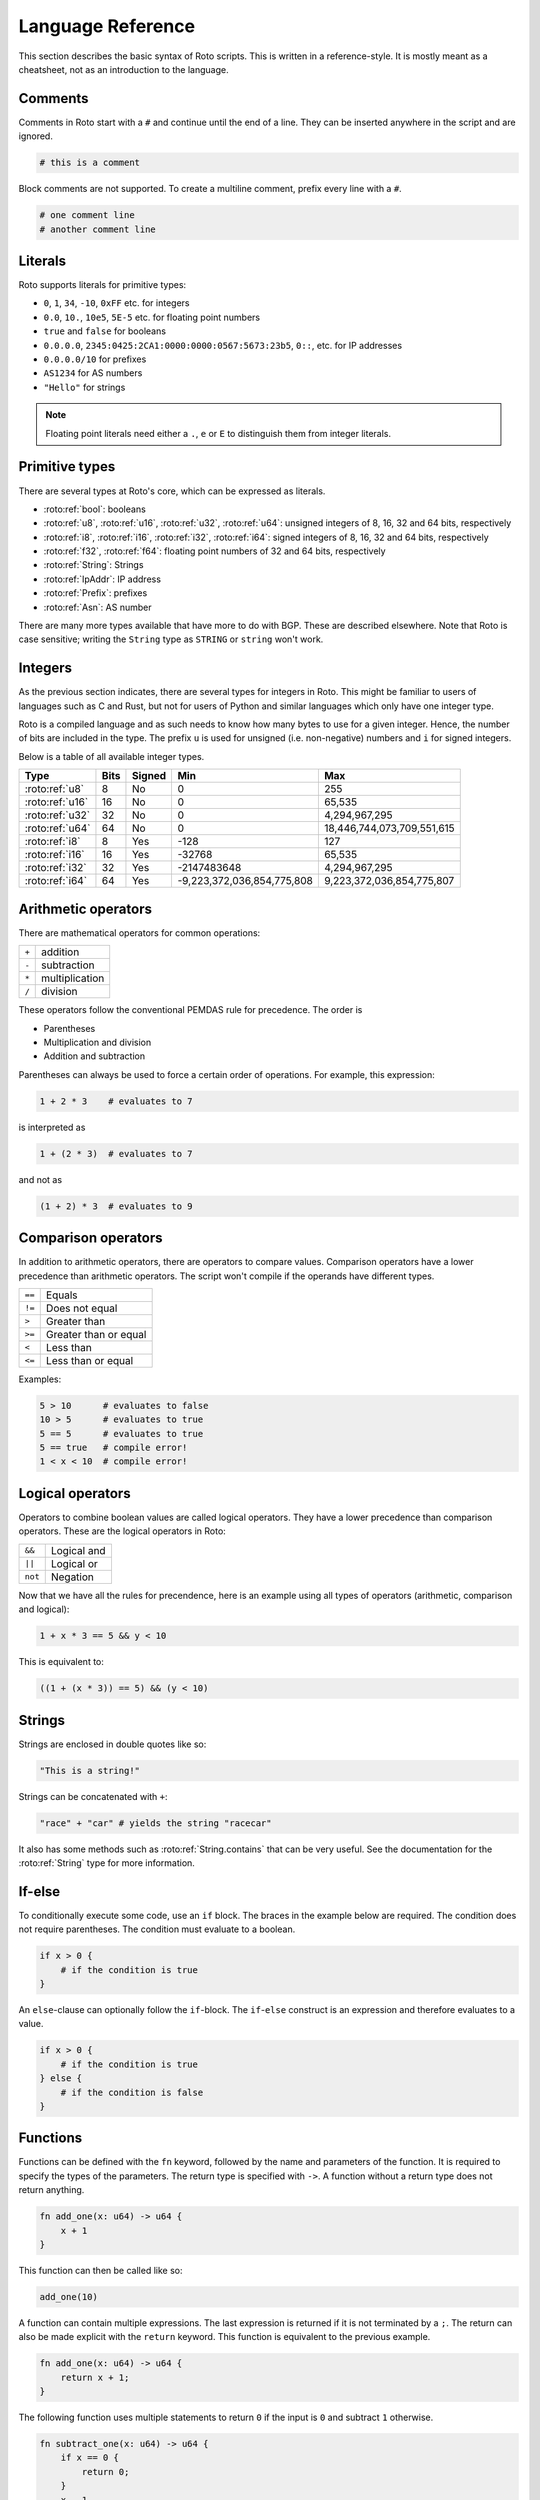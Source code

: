 Language Reference
==================

This section describes the basic syntax of Roto scripts. This is written in
a reference-style. It is mostly meant as a cheatsheet, not as an introduction to
the language.

Comments
--------

Comments in Roto start with a ``#`` and continue until the end of a line. They can
be inserted anywhere in the script and are ignored.

.. code-block:: roto

    # this is a comment

Block comments are not supported. To create a multiline comment, prefix every
line with a ``#``.

.. code-block:: roto

    # one comment line
    # another comment line

Literals
--------

Roto supports literals for primitive types:

- ``0``, ``1``, ``34``, ``-10``, ``0xFF`` etc. for integers
- ``0.0``, ``10.``, ``10e5``, ``5E-5`` etc. for floating point numbers
- ``true`` and ``false`` for booleans
- ``0.0.0.0``, ``2345:0425:2CA1:0000:0000:0567:5673:23b5``, ``0::``, etc.
  for IP addresses
- ``0.0.0.0/10`` for prefixes
- ``AS1234`` for AS numbers
- ``"Hello"`` for strings

.. note::
    Floating point literals need either a ``.``, ``e`` or ``E`` to distinguish
    them from integer literals.

Primitive types
---------------

There are several types at Roto's core, which can be expressed as literals.

- :roto:ref:`bool`: booleans
- :roto:ref:`u8`, :roto:ref:`u16`, :roto:ref:`u32`, :roto:ref:`u64`: unsigned integers of 8, 16, 32 and 64 bits, respectively
- :roto:ref:`i8`, :roto:ref:`i16`, :roto:ref:`i32`, :roto:ref:`i64`: signed integers of 8, 16, 32 and 64 bits, respectively
- :roto:ref:`f32`, :roto:ref:`f64`: floating point numbers of 32 and 64 bits, respectively
- :roto:ref:`String`: Strings
- :roto:ref:`IpAddr`: IP address
- :roto:ref:`Prefix`: prefixes
- :roto:ref:`Asn`: AS number

There are many more types available that have more to do with BGP. These are
described elsewhere. Note that Roto is case sensitive; writing the ``String`` type as
``STRING`` or ``string`` won't work.

Integers
--------

As the previous section indicates, there are several types for integers in Roto.
This might be familiar to users of languages such as C and Rust, but not for
users of Python and similar languages which only have one integer type.

Roto is a compiled language and as such needs to know how many bytes to use for
a given integer. Hence, the number of bits are included in the type. The prefix
``u`` is used for unsigned (i.e. non-negative) numbers and ``i`` for signed integers.

Below is a table of all available integer types.

+-----------------+------+--------+----------------------------+----------------------------+
| Type            | Bits | Signed |                        Min |                        Max |
+=================+======+========+============================+============================+
| :roto:ref:`u8`  |    8 |     No |                          0 |                         255|
+-----------------+------+--------+----------------------------+----------------------------+
| :roto:ref:`u16` |   16 |     No |                          0 |                     65,535 |
+-----------------+------+--------+----------------------------+----------------------------+
| :roto:ref:`u32` |   32 |     No |                          0 |              4,294,967,295 |
+-----------------+------+--------+----------------------------+----------------------------+
| :roto:ref:`u64` |   64 |     No |                          0 | 18,446,744,073,709,551,615 |
+-----------------+------+--------+----------------------------+----------------------------+
| :roto:ref:`i8`  |    8 |    Yes |                       -128 |                         127|
+-----------------+------+--------+----------------------------+----------------------------+
| :roto:ref:`i16` |   16 |    Yes |                     -32768 |                     65,535 |
+-----------------+------+--------+----------------------------+----------------------------+
| :roto:ref:`i32` |   32 |    Yes |                -2147483648 |              4,294,967,295 |
+-----------------+------+--------+----------------------------+----------------------------+
| :roto:ref:`i64` |   64 |    Yes | -9,223,372,036,854,775,808 |  9,223,372,036,854,775,807 |
+-----------------+------+--------+----------------------------+----------------------------+

Arithmetic operators
--------------------

There are mathematical operators for common operations:

+-------+----------------+
| ``+`` | addition       |
+-------+----------------+
| ``-`` | subtraction    |
+-------+----------------+
| ``*`` | multiplication |
+-------+----------------+
| ``/`` | division       |
+-------+----------------+

These operators follow the conventional PEMDAS rule for precedence. The order is

- Parentheses
- Multiplication and division
- Addition and subtraction

Parentheses can always be used to force a certain order of operations. For
example, this expression:

.. code-block:: roto

    1 + 2 * 3    # evaluates to 7

is interpreted as

.. code-block:: roto

    1 + (2 * 3)  # evaluates to 7

and not as

.. code-block:: roto

    (1 + 2) * 3  # evaluates to 9

Comparison operators
--------------------

In addition to arithmetic operators, there are operators to compare values.
Comparison operators have a lower precedence than arithmetic operators. The
script won't compile if the operands have different types.

+--------+-----------------------+
| ``==`` | Equals                |
+--------+-----------------------+
| ``!=`` | Does not equal        |
+--------+-----------------------+
| ``>``  | Greater than          |
+--------+-----------------------+
| ``>=`` | Greater than or equal |
+--------+-----------------------+
| ``<``  | Less than             |
+--------+-----------------------+
| ``<=`` | Less than or equal    |
+--------+-----------------------+

Examples:

.. code-block:: roto

    5 > 10      # evaluates to false
    10 > 5      # evaluates to true
    5 == 5      # evaluates to true
    5 == true   # compile error!
    1 < x < 10  # compile error!

Logical operators
-----------------

Operators to combine boolean values are called logical operators. They have a
lower precedence than comparison operators. These are the logical operators in
Roto:

+---------+-------------+
| ``&&``  | Logical and |
+---------+-------------+
| ``||``  | Logical or  |
+---------+-------------+
| ``not`` | Negation    |
+---------+-------------+

Now that we have all the rules for precendence, here is an example using all types of
operators (arithmetic, comparison and logical):

.. code-block:: roto

    1 + x * 3 == 5 && y < 10

This is equivalent to:

.. code-block:: roto

    ((1 + (x * 3)) == 5) && (y < 10)

Strings
-------

Strings are enclosed in double quotes like so:

.. code-block:: roto

    "This is a string!"

Strings can be concatenated with ``+``:

.. code-block:: roto

    "race" + "car" # yields the string "racecar"

It also has some methods such as :roto:ref:`String.contains` that can be very
useful. See the documentation for the :roto:ref:`String` type for more
information.

If-else
-------

To conditionally execute some code, use an ``if`` block. The braces in the
example below are required. The condition does not require parentheses. The
condition must evaluate to a boolean.

.. code-block:: roto

    if x > 0 {
        # if the condition is true
    }

An ``else``-clause can optionally follow the ``if``-block. The ``if``-``else``
construct is an expression and therefore evaluates to a value.

.. code-block:: roto

    if x > 0 {
        # if the condition is true
    } else {
        # if the condition is false
    }

Functions
---------

Functions can be defined with the ``fn`` keyword, followed by the name
and parameters of the function. It is required to specify the types of the
parameters. The return type is specified with ``->``. A function without a
return type does not return anything.

.. code-block:: roto

    fn add_one(x: u64) -> u64 {
        x + 1
    }

This function can then be called like so:

.. code-block:: roto

    add_one(10)

A function can contain multiple expressions. The last expression is returned if
it is not terminated by a ``;``. The return can also be made explicit with the
``return`` keyword. This function is equivalent to the previous example. 

.. code-block:: roto

    fn add_one(x: u64) -> u64 {
        return x + 1;
    }

The following function uses multiple statements to return ``0`` if the input is ``0``
and subtract ``1`` otherwise.

.. code-block:: roto

    fn subtract_one(x: u64) -> u64 {
        if x == 0 {
            return 0;
        }
        x - 1
    }

This function does not return anything:

.. code-block:: roto

    fn returns_nothing(x: u64) {
        x + 1;
    }

The ``return`` keyword can still be used in functions that don't return a value to
exit the function early.

When a function becomes more complex, intermediate results can be stored in local
variables with ``let``.

.. code-block:: roto

    fn greater_than_square(x: i32, y: i32) {
        let y_squared = y * y;
        x > y_squared
    }

Any local variable can be overwritten with an assignment, which is expressed as ``=``
without `let`:

.. code-block:: roto

    let x = 0;
    x = x + 1;

Filter-map
----------

A ``filtermap`` is a function that filters and transforms some incoming value.

Filter-maps resemble functions but they don't ``return``. Instead they
either ``accept`` or ``reject``, which determines what happens to the value.
Generally, as accepted value is stored or fed to some other component and a
reject value is dropped.

.. code-block:: roto

    filtermap reject_zeros(input: IpAddr) {
        if input == 0.0.0.0 {
            reject
        } else {
            accept
        }
    }

This describes a filter which takes in an IP address and accepts it if it is not
equal to ``0.0.0.0``.

Like with functions, intermediate results can be stored in variables with let
bindings.

.. code-block:: roto

    filtermap reject_zeros(input: IpAddr) {
        let zeros = 0.0.0.0;
        if input == zeros {
            reject
        } else {
            accept
        }
    }

A ``filtermap`` can also ``accept`` or ``reject`` with a value.

Anonymous records
-----------------

Multiple values can be grouped into records. A record is constructed with `{}`
and contains key-value pairs.

.. code-block:: roto

    { foo: 5, bar: 10 }

These records are statically typed, which means that records with different
field names or different field types are separate types. For example, this is
a type checking error:

.. code-block:: roto

    if x {
        { foo: 5, bar: 10 }
    } else {
        { foo: 5 }  # error!
    }

Note that this makes records significantly different from dictionaries in Python
and objects in JavaScript, which resemble hash-maps and are far more dynamic.

Fields of records can be accessed with the `.` operator.

.. code-block:: roto

    filtermap example_filter_map() {
        let x = { foo: 5 };
        accept x.foo
    }

Fields can also be updated with an assignment.

.. code-block:: roto

    let x = { foo: 5 };
    x.foo = 6;

Named records
-------------

Named records provide a more principled approach to grouping values which will
yield more readable type checking errors.

.. code-block:: roto

    type SomeRecord {
        foo: i32,
        bar: bool,
    }

    # ...

    x = SomeRecord { foo: 3, bar: false }

Roto checks that all declared values are provided and are of the same type.

There is an automatic coercion from anonymous records to named records:

.. code-block:: roto

    fn foo(int: i32) -> SomeRecord {
        { foo: int, bar: false }  # implicitly coerced to SomeRecord
    }

Modules
-------

A Roto script can be split over multiple files. To do this, we have to create
a folder with the name of the script and create a Roto file directly in it
called ``pkg.roto``. This file is the root of our script. The contents of
``pkg.roto`` will form the ``pkg`` module. No other files in the directory 
can be called ``pkg.roto``.

Files adjacent to ``pkg.roto`` are submodules of ``pkg``. For example, a file
called ``foo.roto`` will define the module ``pkg.foo``.

A directory next to ``pkg.roto`` will also be a submodule if it contains a file
called ``lib.roto``. A file ``foo/lib.roto`` is therefore equivalent to ``foo.roto``
and defines the module called ``pkg.foo``. We can do this recursively, so we can
define the module ``pkg.foo.bar`` with either a file called ``foo/bar.roto`` or
``foo/bar/lib.roto`` and so forth.

The files ``foo.roto`` and ``foo/lib.roto`` cannot both exist and only
``foo/lib.roto`` can have submodules.

An item such as a function, filtermap or type can be used from other modules in
a couple of ways. To access them, we must know the path, which is the
period-separated list of identifiers to follow to get to the item, starting with
the module name and ending with the name of the item.

For the following examples, we will work with the following files:

.. code-block::

    pkg.roto
    foo.roto
    bar/lib.roto
    bar/baz.roto

These define the following modules:

.. code-block::

    pkg
    pkg.foo
    pkg.bar
    pkg.bar.baz

Now assume that ``foo.roto`` contains a function called ``square``, this
function can be referenced in any of the other files with the absolute path
``pkg.foo.square``. For example:

.. code-block:: roto

    fn add_and_square(x: i32, y: i32) -> i32 {
        pkg.foo.square(x + y)
    }

We can also use the relative path, which is different for each file. We can use
the ``super`` keyword in a path to reference the parent module of the current
module. Multiple ``super`` keywords can appear at the start of a path.

.. code-block:: roto

    # in pkg.roto   
    foo.square

    # in foo.roto
    square

    # in bar.roto
    super.foo.square

    # in bar/baz.roto
    super.super.foo.square

There are 3 special identifiers that can only be used at the start of a path
and automatically make the path an absolute path:

- ``pkg`` for the current package 
- ``std`` for the Roto standard library
- ``dep`` for dependencies (not implemented yet, but the identifier is reserved)

Imports
-------

Of course, writing out the full path to anything you want to use can become
quite tedious. We can import items from other modules into the current module
with the ``import`` keyword. The ``import`` keyword is followed by a path. The
item the path references will be available by name in the current scope.

.. code-block:: roto
    
    import foo.square;

    fn fourth_power(x: i32) -> i32 {
        square(square(x))
    }

We can also import entire modules. Imported modules are not available in other
modules.

An ``import`` does not need to be at the top-level, they can be in any scope.
We can rewrite the previous example as follows.

.. code-block:: roto
 
    fn fourth_power(x: i32) -> i32 {
        import foo.square;
        square(square(x))
    }

Now the name `square` can only be used within the `fourth_power` function and
not in any other functions we define. But we can define even more granular
imports such as in the following example, where we use a function ``foo`` from
either module ``A`` or ``B``, depending on a boolean flag.

.. code-block:: roto

    fn use_foo(x: i32, choice: bool) -> i32 {
        if choice {
            import A.foo;
            foo(x)
        } else {
            import B.foo;
            foo(x)
        }
    }

Next steps
----------

You can learn more about Roto by looking at the documentation for the
:doc:`std`.
